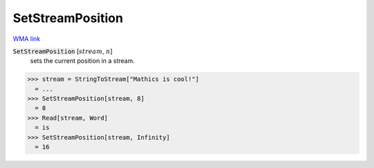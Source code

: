 SetStreamPosition
=================

`WMA link <https://reference.wolfram.com/language/ref/SetStreamPosition.html>`_


:code:`SetStreamPosition` [:math:`stream`, :math:`n`]
    sets the current position in a stream.





>>> stream = StringToStream["Mathics is cool!"]
  = ...
>>> SetStreamPosition[stream, 8]
  = 8
>>> Read[stream, Word]
  = is
>>> SetStreamPosition[stream, Infinity]
  = 16
